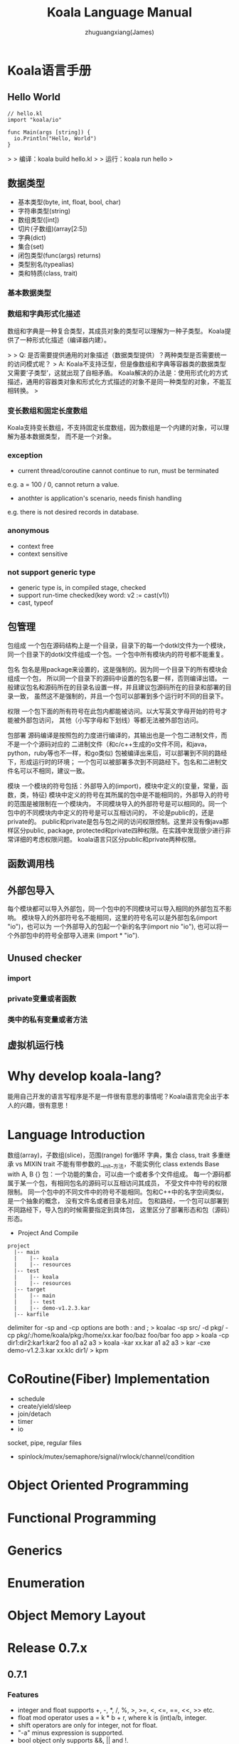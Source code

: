 #+TITLE: Koala Language Manual
#+AUTHOR: zhuguangxiang(James)
#+EMAIL: https://github.com/zhuguangxiang
* Koala语言手册

** Hello World

#+BEGIN_SRC
// hello.kl
import "koala/io"

func Main(args [string]) {
  io.Println("Hello, World")
}
#+END_SRC

>
> 编译：koala build hello.kl
>
> 运行：koala run hello
>

** 数据类型

- 基本类型(byte, int, float, bool, char)
- 字符串类型(string)
- 数组类型([int])
- 切片(子数组)(array[2:5])
- 字典(dict)
- 集合(set)
- 闭包类型(func(args) returns)
- 类型别名(typealias)
- 类和特质(class, trait)

*** 基本数据类型
*** 数组和字典形式化描述
数组和字典是一种复合类型，其成员对象的类型可以理解为一种子类型。
Koala提供了一种形式化描述（编译器内建）。

>
> Q: 是否需要提供通用的对象描述（数据类型提供）？两种类型是否需要统一的访问模式呢？
> A: Koala不支持泛型，但是像数组和字典等容器类的数据类型又需要‘子类型’，这就出现了自相矛盾。
Koala解决的办法是：使用形式化的方式描述，通用的容器类对象和形式化方式描述的对象不是同一种类型的对象，不能互相转换。
>

*** 变长数组和固定长度数组
Koala支持变长数组，不支持固定长度数组，因为数组是一个内建的对象，可以理解为基本数据类型，
而不是一个对象。

*** exception
- current thread/coroutine cannot continue to run, must be terminated
e.g. a = 100 / 0, cannot return a value.
- anothter is application's scenario, needs finish handling
e.g. there is not desired records in database.
*** anonymous
- context free
- context sensitive
*** not support generic type
- generic type is, in compiled stage, checked
- support run-time checked(key word: v2 := cast(v1))
- cast, typeof
** 包管理
包组成
一个包在源码结构上是一个目录，目录下的每一个dotkl文件为一个模块，
同一个目录下的dotkl文件组成一个包。一个包中所有模块内的符号都不能重复。

包名
包名是用package来设置的，这是强制的。因为同一个目录下的所有模块会组成一个包，
所以同一个目录下的源码中设置的包名要一样，否则编译出错。
一般建议包名和源码所在的目录名设置一样，并且建议包源码所在的目录和部署的目录一致，
虽然这不是强制的，并且一个包可以部署到多个运行时不同的目录下。

权限
一个包下面的所有符号在此包内都能被访问。以大写英文字母开始的符号才能被外部包访问，
其他（小写字母和下划线）等都无法被外部包访问。

包部署
源码编译是按照包的力度进行编译的，其输出也是一个包二进制文件，而不是一个个源码对应的
二进制文件（和c/c++生成的o文件不同，和java，python，ruby等也不一样，和go类似)
包被编译出来后，可以部署到不同的路经下，形成运行时的环境；
一个包可以被部署多次到不同路经下。包名和二进制文件名可以不相同，建议一致。

模块
一个模块的符号包括：外部导入的(import)，模块中定义的(变量，常量，函数，类，特征)
模块中定义的符号在其所属的包中是不能相同的，外部导入的符号的范围是被限制在一个模块内，
不同模块导入的外部符号是可以相同的。同一个包中的不同模块内中定义的符号是可以互相访问的，
不论是public的，还是private的。
public和private是包与包之间的访问权限控制。这里并没有像java那样区分public, package,
protected和private四种权限。在实践中发现很少进行非常详细的考虑权限问题。
koala语言只区分public和private两种权限。
** 函数调用栈

** 外部包导入
每个模块都可以导入外部包，同一个包中的不同模块可以导入相同的外部包互不影响。
模块导入的外部符号名不能相同，这里的符号名可以是外部包名(import "io")，也可以为
一个外部导入的包起一个新的名字(import nio "io"), 也可以将一个外部包中的符号全部导入进来
(import * "io").
** Unused checker
*** import
*** private变量或者函数
*** 类中的私有变量或者方法

** 虚拟机运行栈
* Why develop koala-lang?
能用自己开发的语言写程序是不是一件很有意思的事情呢？Koala语言完全出于本人的兴趣，很有意思！
* Language Introduction
数组(array)，子数组(slice)，范围(range)
for循环
字典，集合
class, trait
多重继承 vs MIXIN
trait 不能有带参数的__init__方法，不能实例化
class extends Base with A, B {}
包：一个功能的集合，可以由一个或者多个文件组成。
每一个源码都属于某一个包，有相同包名的源码可以互相访问其成员，
不受文件中符号的权限限制。
同一个包中的不同文件中的符号不能相同。包和C++中的名字空间类似，是一个抽象的概念，
没有文件名或者目录名对应。
包和路经，一个包可以部署到不同路经下，导入包的时候需要指定到具体包，
这里区分了部署形态和包（源码）形态。

- Project And Compile

#+BEGIN_SRC
project
  |-- main
  |    |-- koala
  |    |-- resources
  |-- test
  |    |-- koala
  |    |-- resources
  |-- target
  |    |-- main
  |    |-- test
  |    |-- demo-v1.2.3.kar
  |-- karfile
#+END_SRC

delimiter for -sp and -cp options are both : and ;
> koalac -sp src/ -d pkg/ -cp pkg/:/home/koala/pkg:/home/xx.kar foo/baz foo/bar foo app
> koala -cp dir1:dir2:kar1:kar2 foo a1 a2 a3
> koala -kar xx.kar a1 a2 a3
> kar -cxe demo-v1.2.3.kar xx.klc dir1/
> kpm

* CoRoutine(Fiber) Implementation
- schedule
- create/yield/sleep
- join/detach
- timer
- io
socket, pipe, regular files
- spinlock/mutex/semaphore/signal/rwlock/channel/condition

* Object Oriented Programming
* Functional Programming
* Generics
* Enumeration
* Object Memory Layout
* Release 0.7.x
** 0.7.1
*** Features
- integer and float supports +, -, *, /, %, >, >=, <, <=, ==, <<, >> etc.
- float mod operator uses a = k * b + r, where k is (int)a/b, integer.
- shift operators are only for integer, not for float.
- "-a" minus expression is supported.
- bool object only supports &&, || and !.
- string only supports '+' operator.
- string has many methods to operate it.
- all operators need checked by compiler.
- float object does not support mod operator
- io.Println supports float type print more friendly. see: expression.kl
*** operands override
- python style or c++ style ? choose python style to define a map which are allowed.
- +,-,*,/,%, relation operands and [] index
- c-lang call koala-lang
** 0.7.2
*** Features
- index operator is supported by array type.
- =empty array=
- ~map object~
*** Improvements
- larger data initialization for array
- larger data initialization for map
** 0.7.3
*** Features
- anonymous function
- reference upper variable in function

